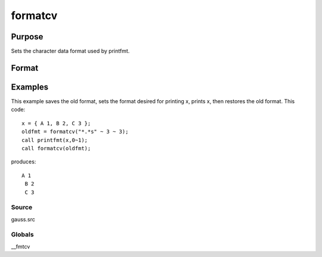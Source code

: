
formatcv
==============================================

Purpose
----------------

Sets the character data format used by printfmt.

Format
----------------
.. function:: formatcv(newfmt)

    :param newfmt: the new format specification.
    :type newfmt: 1x3 vector

    :returns: oldfmt (*1x3 vector*), the old format specification.

Examples
----------------
This example saves the old format, sets the format desired for
printing x, prints x, then restores
the old format. This code:

::

    x = { A 1, B 2, C 3 };
    oldfmt = formatcv("*.*s" ~ 3 ~ 3);
    call printfmt(x,0~1);
    call formatcv(oldfmt);

produces:

::

    A 1
     B 2
     C 3

Source
++++++

gauss.src

Globals
+++++++

\__fmtcv

.. seealso:: Functions :func:`formatnv`, :func:`printfm`, :func:`printfmt`
